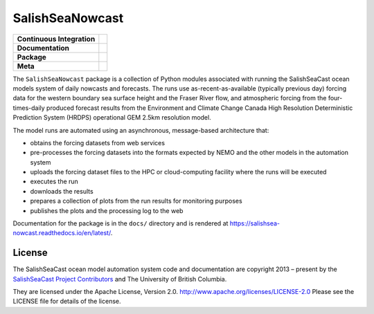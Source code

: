****************
SalishSeaNowcast
****************

+----------------------------+----------------------------------------------------------------------------------------------------------------------------------------------------------------------------------------------------------+
| **Continuous Integration** | .. image:: https://github.com/SalishSeaCast/SalishSeaNowcast/actions/workflows/pytest-with-coverage.yaml/badge.svg                                                                                       |
|                            |      :target: https://github.com/SalishSeaCast/SalishSeaNowcast/actions?query=workflow:pytest-with-coverage                                                                                              |
|                            |      :alt: Pytest with Coverage Status                                                                                                                                                                   |
|                            | .. image:: https://codecov.io/gh/SalishSeaCast/SalishSeaNowcast/branch/main/graph/badge.svg                                                                                                              |
|                            |      :target: https://app.codecov.io/gh/SalishSeaCast/SalishSeaNowcast                                                                                                                                   |
|                            |      :alt: Codecov Testing Coverage Report                                                                                                                                                               |
|                            | .. image:: https://github.com/SalishSeaCast/SalishSeaNowcast/actions/workflows/codeql-analysis.yaml/badge.svg                                                                                            |
|                            |      :target: https://github.com/SalishSeaCast/SalishSeaNowcast/actions?query=workflow:CodeQL                                                                                                            |
|                            |      :alt: CodeQL analysis                                                                                                                                                                               |
+----------------------------+----------------------------------------------------------------------------------------------------------------------------------------------------------------------------------------------------------+
| **Documentation**          | .. image:: https://readthedocs.org/projects/salishsea-nowcast/badge/?version=latest                                                                                                                      |
|                            |      :target: https://salishsea-nowcast.readthedocs.io/en/latest/                                                                                                                                        |
|                            |      :alt: Documentation Status                                                                                                                                                                          |
|                            | .. image:: https://github.com/SalishSeaCast/SalishSeaNowcast/actions/workflows/sphinx-linkcheck.yaml/badge.svg                                                                                           |
|                            |      :target: https://github.com/SalishSeaCast/SalishSeaNowcast/actions?query=workflow:sphinx-linkcheck                                                                                                  |
|                            |      :alt: Sphinx linkcheck                                                                                                                                                                              |
+----------------------------+----------------------------------------------------------------------------------------------------------------------------------------------------------------------------------------------------------+
| **Package**                | .. image:: https://img.shields.io/github/v/release/SalishSeaCast/SalishSeaNowcast?logo=github                                                                                                            |
|                            |      :target: https://github.com/SalishSeaCast/SalishSeaNowcast/releases                                                                                                                                 |
|                            |      :alt: Releases                                                                                                                                                                                      |
|                            | .. image:: https://img.shields.io/python/required-version-toml?tomlFilePath=https://raw.githubusercontent.com/SalishSeaCast/SalishSeaNowcast/main/pyproject.toml&logo=Python&logoColor=gold&label=Python |
|                            |      :target: https://docs.python.org/3/                                                                                                                                                                 |
|                            |      :alt: Python Version from PEP 621 TOML                                                                                                                                                              |
|                            | .. image:: https://img.shields.io/github/issues/SalishSeaCast/SalishSeaNowcast?logo=github                                                                                                               |
|                            |      :target: https://github.com/SalishSeaCast/SalishSeaNowcast/issues                                                                                                                                   |
|                            |      :alt: Issue Tracker                                                                                                                                                                                 |
+----------------------------+----------------------------------------------------------------------------------------------------------------------------------------------------------------------------------------------------------+
| **Meta**                   | .. image:: https://img.shields.io/badge/license-Apache%202-cb2533.svg                                                                                                                                    |
|                            |      :target: https://www.apache.org/licenses/LICENSE-2.0                                                                                                                                                |
|                            |      :alt: Licensed under the Apache License, Version 2.0                                                                                                                                                |
|                            | .. image:: https://img.shields.io/badge/version%20control-git-blue.svg?logo=github                                                                                                                       |
|                            |      :target: https://github.com/SalishSeaCast/SalishSeaNowcast                                                                                                                                          |
|                            |      :alt: Git on GitHub                                                                                                                                                                                 |
|                            | .. image:: https://img.shields.io/badge/pre--commit-enabled-brightgreen?logo=pre-commit&logoColor=white                                                                                                  |
|                            |      :target: https://pre-commit.com                                                                                                                                                                     |
|                            |      :alt: pre-commit                                                                                                                                                                                    |
|                            | .. image:: https://img.shields.io/badge/code%20style-black-000000.svg                                                                                                                                    |
|                            |      :target: https://black.readthedocs.io/en/stable/                                                                                                                                                    |
|                            |      :alt: The uncompromising Python code formatter                                                                                                                                                      |
|                            | .. image:: https://img.shields.io/badge/%F0%9F%A5%9A-Hatch-4051b5.svg                                                                                                                                    |
|                            |      :target: https://github.com/pypa/hatch                                                                                                                                                              |
|                            |      :alt: Hatch project                                                                                                                                                                                 |
+----------------------------+----------------------------------------------------------------------------------------------------------------------------------------------------------------------------------------------------------+


The ``SalishSeaNowcast`` package is a collection of Python modules associated with running
the SalishSeaCast ocean models system of daily nowcasts and forecasts.
The runs use as-recent-as-available
(typically previous day)
forcing data for the western boundary sea surface height and the Fraser River flow,
and atmospheric forcing from the four-times-daily produced forecast results from the
Environment and Climate Change Canada High Resolution Deterministic Prediction System
(HRDPS) operational GEM 2.5km resolution model.

The model runs are automated using an asynchronous,
message-based architecture that:

* obtains the forcing datasets from web services
* pre-processes the forcing datasets into the formats expected by NEMO and the other models
  in the automation system
* uploads the forcing dataset files to the HPC or cloud-computing facility where the runs
  will be executed
* executes the run
* downloads the results
* prepares a collection of plots from the run results for monitoring purposes
* publishes the plots and the processing log to the web

Documentation for the package is in the ``docs/`` directory and is rendered at https://salishsea-nowcast.readthedocs.io/en/latest/.

.. image:: https://readthedocs.org/projects/salishsea-nowcast/badge/?version=latest
    :target: https://salishsea-nowcast.readthedocs.io/en/latest/
    :alt: Documentation Status


License
=======

.. image:: https://img.shields.io/badge/license-Apache%202-cb2533.svg
    :target: https://www.apache.org/licenses/LICENSE-2.0
    :alt: Licensed under the Apache License, Version 2.0

The SalishSeaCast ocean model automation system code and documentation are copyright 2013 – present
by the `SalishSeaCast Project Contributors`_ and The University of British Columbia.

.. _SalishSeaCast Project Contributors: https://github.com/SalishSeaCast/docs/blob/main/CONTRIBUTORS.rst

They are licensed under the Apache License, Version 2.0.
http://www.apache.org/licenses/LICENSE-2.0
Please see the LICENSE file for details of the license.
